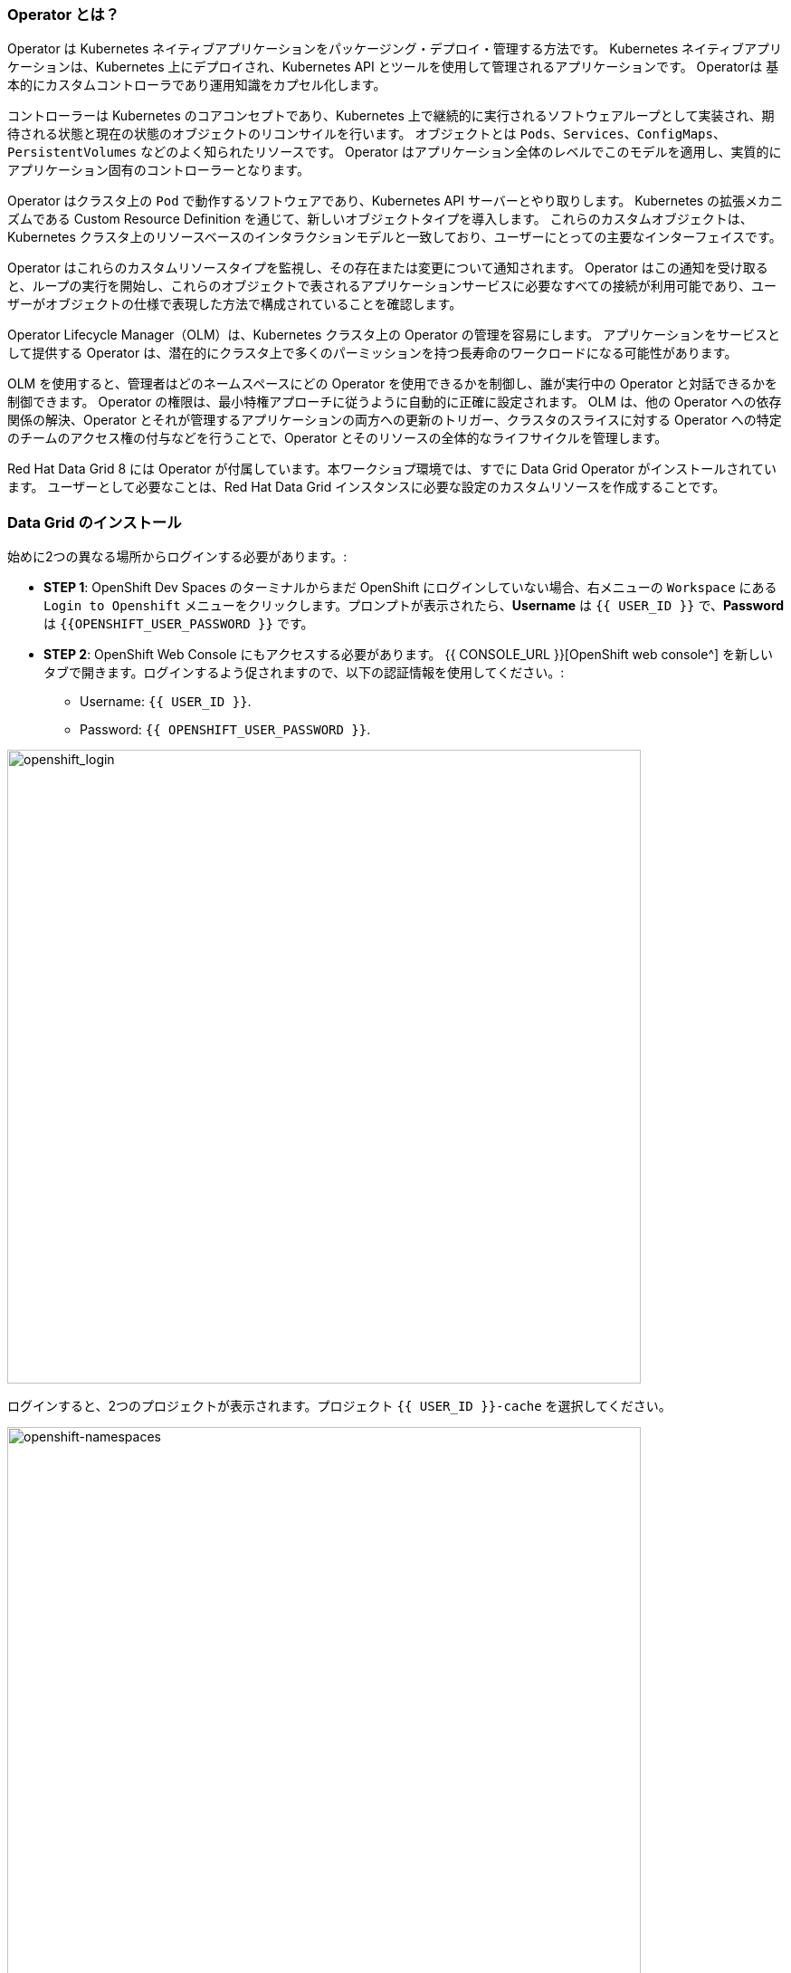 === Operator とは？
:experimental:

Operator は Kubernetes ネイティブアプリケーションをパッケージング・デプロイ・管理する方法です。
Kubernetes ネイティブアプリケーションは、Kubernetes 上にデプロイされ、Kubernetes API とツールを使用して管理されるアプリケーションです。
Operatorは 基本的にカスタムコントローラであり運用知識をカプセル化します。

コントローラーは Kubernetes のコアコンセプトであり、Kubernetes 上で継続的に実行されるソフトウェアループとして実装され、期待される状態と現在の状態のオブジェクトのリコンサイルを行います。
オブジェクトとは `Pods`、`Services`、`ConfigMaps`、`PersistentVolumes` などのよく知られたリソースです。
Operator はアプリケーション全体のレベルでこのモデルを適用し、実質的にアプリケーション固有のコントローラーとなります。

Operator はクラスタ上の `Pod` で動作するソフトウェアであり、Kubernetes API サーバーとやり取りします。
Kubernetes の拡張メカニズムである Custom Resource Definition を通じて、新しいオブジェクトタイプを導入します。
これらのカスタムオブジェクトは、Kubernetes クラスタ上のリソースベースのインタラクションモデルと一致しており、ユーザーにとっての主要なインターフェイスです。

Operator はこれらのカスタムリソースタイプを監視し、その存在または変更について通知されます。
Operator はこの通知を受け取ると、ループの実行を開始し、これらのオブジェクトで表されるアプリケーションサービスに必要なすべての接続が利用可能であり、ユーザーがオブジェクトの仕様で表現した方法で構成されていることを確認します。

Operator Lifecycle Manager（OLM）は、Kubernetes クラスタ上の Operator の管理を容易にします。
アプリケーションをサービスとして提供する Operator は、潜在的にクラスタ上で多くのパーミッションを持つ長寿命のワークロードになる可能性があります。

OLM を使用すると、管理者はどのネームスペースにどの Operator を使用できるかを制御し、誰が実行中の Operator と対話できるかを制御できます。
Operator の権限は、最小特権アプローチに従うように自動的に正確に設定されます。
OLM は、他の Operator への依存関係の解決、Operator とそれが管理するアプリケーションの両方への更新のトリガー、クラスタのスライスに対する Operator への特定のチームのアクセス権の付与などを行うことで、Operator とそのリソースの全体的なライフサイクルを管理します。

Red Hat Data Grid 8 には Operator が付属しています。本ワークショプ環境では、すでに Data Grid Operator がインストールされています。
ユーザーとして必要なことは、Red Hat Data Grid インスタンスに必要な設定のカスタムリソースを作成することです。


=== Data Grid のインストール

始めに2つの異なる場所からログインする必要があります。:

* *STEP 1*: OpenShift Dev Spaces のターミナルからまだ OpenShift にログインしていない場合、右メニューの `Workspace` にある `Login to Openshift` メニューをクリックします。プロンプトが表示されたら、*Username* は `{{ USER_ID }}` で、*Password* は `{{OPENSHIFT_USER_PASSWORD }}` です。

* *STEP 2*: OpenShift Web Console にもアクセスする必要があります。 {{ CONSOLE_URL }}[OpenShift web console^] を新しいタブで開きます。ログインするよう促されますので、以下の認証情報を使用してください。:

** Username: `{{ USER_ID }}`.
** Password: `{{ OPENSHIFT_USER_PASSWORD }}`.

image::openshift-login-page.png[openshift_login, 700]

ログインすると、2つのプロジェクトが表示されます。プロジェクト `{{ USER_ID }}-cache` を選択してください。

image::openshift-namespaces.png[openshift-namespaces, 700]


上の画像のように、*Administrator* ビューに変更します。下図のように、左側のナビゲーションセクションにおいて `Operators > インストール済みの Operator` のリンクをクリックします。

image::openshift-installed-operators.png[openshift-installed-operators, 700]

Namespaces に Data Grid オペレータが既にインストールされていることに注意してください。これを選択し、*Infinispan Cluster* タブに移動します。

image::openshift-datagrid-operator-view.png[openshift-datagrid-operator-view, 700]

Namespaces に Data Grid クラスタがインストールされていないことが分かります。それでは作成してみよう。`Infinispanの作成` をクリックし、`YAML ビュー` を選択し、デフォルトの定義を以下の YAML に置き換えます。: 

[source, yaml, role="copypaste"]
----
apiVersion: infinispan.org/v1
kind: Infinispan <1>
metadata:
  name: datagrid-service <2>
  namespace: {{ USER_ID }}-cache
spec:
  replicas: 2 <3>
----

<1> Kubernetes または Openshift に `Infinispan` というカスタムリソースがあることを伝えます
<2> クラスタ名を `datagrid-service` にします
<3> サービスに必要なレプリカ数を指定します

NOTE: このサービスを `datagrid-service` と呼ぶことにします。以下の演習ではこの名前を使ってクラスタにアクセスします。

一番下にある *作成* をクリックし、Data Grid ノードが正常にクラスタを構成するまで待ちます。

コマンドラインから Data Grid カスタムリソースを確認してみましょう。これを行うには、OpenShift Dev Spaces に移動し、Openshift にログインします。

image::che_openshift_login.png[openshift_login, 700]

ログインすると、以下のメッセージが表示されるはずです。:

[source, shell]
----
Login successful.

You have access to the following projects and can switch between them with 'oc project <projectname>':

  * {{ USER_ID }}-cache
    {{ USER_ID }}-cache2

Using project "{{ USER_ID }}-cache".
Welcome! See 'oc help' to get started.
----

前のセクションと同じように、OpenShift Dev Spaces ワークスペースにおいて `>_ New Terminal` を開始し、以下のコマンドを実行します。

[source, shell, role="copypaste"]
----
oc get infinispan -o yaml
----

レスポンスには、以下の例のように Data Grid ノードがクラスタ化されたビューを受け取ったことが表示されます。:

[source, shell]
----
conditions:
  - message: 'View: datagrid-service-0-xxxx, datagrid-service-1-xxxx'
    status: "True"
    type: WellFormed
----


コンディションチェックを待つこともできます。

[source, shell, role="copypaste"]
----
oc wait --for condition=wellFormed --timeout=240s infinispan/datagrid-service
----

以下のようにログからクラスタビューを確認してみましょう。

[source, shell, role="copypaste"]
----
oc logs datagrid-service-0 | grep ISPN000094
----

[source, shell]
----
INFO  [org.infinispan.CLUSTER] (MSC service thread 1-2) \
ISPN000094: Received new cluster view for channel datagrid-service: \
[datagrid-service-0-xxxx|0] (1) [datagrid-service-0-xxxx]

INFO  [org.infinispan.CLUSTER] (jgroups-3,datagrid-service-0) \
ISPN000094: Received new cluster view for channel datagrid-service: \
[datagrid-service-0-xxxx|1] (2) [datagrid-service-0-xxxx, datagrid-service-1-xxxx]
----

以下のコマンドを実行して、Red Hat Data Grid Operator を実行している Pod とインスタンスを探すこともできます。:

[source, shell, role="copypaste"]
----
oc get pods
----

上記のコマンドは以下のような出力になるはずです。

[source, shell]
----
[jboss@workspacel7b3gw19zpoclvcu dg8-operator]$ oc get pods
NAME                                                      READY   STATUS    RESTARTS   AGE
datagrid-service-0                                        1/1     Running   0          13m
datagrid-service-1                                        1/1     Running   0          12m
datagrid-service-config-listener-567dd95fd-hsf99          1/1     Running   0          12m
grafana-operator-controller-manager-745f467f5b-4kpc5      2/2     Running   2          9h
infinispan-operator-controller-manager-5b7c8f7874-dfwn8   1/1     Running   1          9h
----

Service やその設定 (TYPE、PORTS など) もチェックしてみましょう。

[source, shell, role="copypaste"]
----
oc get services
----

上記のコマンドを実行すると、以下の例のような出力が表示されるはずです。すべての Service が表示されます。:

[source, shell]
----
NAME                                                  TYPE        CLUSTER-IP       EXTERNAL-IP   PORT(S)     AGE
datagrid-service                                      ClusterIP   172.30.137.236   <none>        11222/TCP   15m
datagrid-service-admin                                ClusterIP   None             <none>        11223/TCP   15m
datagrid-service-ping                                 ClusterIP   None             <none>        8888/TCP    15m
...
----

3つの Data Grid Service があること分かります。:

- `datagrid-service` : OpenShift クラスタ上のアプリケーションから利用される
- `datagrid-service-admin` : Operator によってクラスタの設定と通信に利用される
- `datagrid-service-ping` : クラスタが健全に動作していることを確認する

Operator はクラスタの正しい状態を常に維持しています。
このため、クラスタ設定を直接編集する必要はなく、Operator が常に監視しているカスタムリソースを介して定義する必要があります。
`datagrid-service` に外部ルートを追加してみましょう。

`datagrid-service` カスタムリソースを編集してみましょう。

下図のように、`Infinispanの編集` をクリックします。

image::dg_edit_CR.png[Edit CR, 700]

クラスタインスタンスが作成されると、Operator によって追加されたタイムスタンプやラベルなどの追加情報が YAML に表示されるはずです。


`spec:` に変更を加えます。spec 配下の `replicas` へ移動し、下図のように追加します。

[source, shell, role="copypaste"]
----
  expose:
    type: LoadBalancer
----

image::dg_edit_CR_LoadBalancer.png[Edit and Save, 700]

`保存` してください。

<1> `インストール済みの Operator > Data Grid > Infinispan Cluster` に戻り、`datagrid-service` をクリックします。
<2> 次に `リソース > datagrid-service-external` をクリックします。`サービスアドレス` ページが表示され、Data Grid コンソールへのロードバランサーへの公開リンクが表示されます。

image::dg_CR_detailview.png[DG cluster detail view, 700]


以下は例ですが、以下のような `LoadBalancer` URL が表示されるはずです。

* `a256fafe1f822452fb4c2fb3e3a5aff6-1344204513.us-east-2.elb.amazonaws.com`


プロトコル `https` と Data Grid のポート `11222` を指定して URL にアクセスしようとした場合、署名された証明書を使用していないため警告は無視できます。

* `https://a256fafe1f822452fb4c2fb3e3a5aff6-1344204513.us-east-2.elb.amazonaws.com:11222/`

認証情報を提供する必要があります。

Data Grid Operator は、インストール時に認証情報を作成し、Namespace の Secret に保存しています。OpenShift Dev Spaces のターミナルに戻ってください。以下のコマンドを用いて Secret を取得しましょう。

[source, shell, role="copypaste"]
----
oc get secret datagrid-service-generated-secret -o jsonpath="{.data.identities\.yaml}" | base64 --decode
----

クラスタが稼働していることの最後のテストをします。ユーザ名 developer、パスワードには上記の Secret を用いてログインします。

image::dg_adminconsole.png[openshift_login, 900]


==== Data Grid クラスタの停止・起動
クラスタの状態を正常に保持するには、Data Grid ノードを安全に順序よく停止・起動する必要があります。

Data Grid クラスタは、シャットダウン前と同じノード数で再起動する必要があります。これにより、Data Grid はクラスタ全体のデータ分散を復元できます。Data Grid Operator がクラスタを完全に再起動した後、ノードを安全に追加および削除できます。

カスタムリソースの `spec.replicas` フィールドを 0 に変更し、Data Grid クラスタを停止します。

[source, shell, role="copypaste"]
----
spec:
  replicas: 0
----

クラスタを再起動する前に、ノード数が正しいことを確認してください。

[source, shell]
----
oc get infinispan datagrid-service -o=jsonpath='{.status.replicasWantedAtRestart}'
----

`spec.replicas` フィールドを同じノード数に変更し、Data Grid クラスタを再起動します。

[source, shell, role="copypaste"]
----
spec:
  replicas: 2
----

==== Data Grid サービスの種類

Data Grid には2種類のサービスがあります。:

<1> Cache サービス
<2> DataGrid サービス

それぞれのサービスは Data Grid サーバーイメージに基づくステートフルなアプリケーションであり、柔軟で堅牢なインメモリデータストレージを提供します。
`spec.service.type` フィールドに値を指定しない場合、Data Grid Operator はデフォルトで Cache サービスを作成します。
それぞれのサービスにはそれぞれ異なる利点があり、アプリケーションは Data Grid が提供するさまざまな機能を利用できます。

*Cache サービス*

最小限の構成で揮発性・低レイテンシーのデータストアが必要な場合は Cache サービスを使用します。

* データストレージの需要が増加または減少した場合、容量に合わせて自動的に拡張します。
* 同期的にデータを分散し、一貫性を確保します。
* クラスタ全体でキャッシュの各エントリを複製します。
* キャッシュエントリーをオフヒープに格納し、JVM の効率化のために Eviction を使用します。
* デフォルトのパーティション処理構成でデータの一貫性を確保します。

Cache サービスは揮発性であるため、Data Grid カスタムリソースにてクラスタに変更を適用したり、Data Grid のバージョンを更新したりすると、すべてのデータが失われます。

*Data Grid サービス*

* クロスサイトレプリケーションによるグローバルなクラスタ間でのデータのバックアップができます。
* 任意の有効な構成でキャッシュを作成できます。
* ファイルベースのキャッシュストアを追加して、データを永続ボリュームに保存できます。
* Data Grid Query API を使用したキャッシュ間の値のクエリを実行できます。
* 高度なデータグリッドの特徴と機能の使用できます。

このセクションの例では、Cache サービスを使用していることにお気づきかもしれませんが、これからの演習では様々なサービスとそれに付随する機能を設定します。

=== まとめ

<1> 最初に Infinispan カスタムリソースを作成しました。
<2> Data Grid Operator を使用してカスタムリソースを Openshift にデプロイしました。
<3> Data Grid インスタンスをインストールしました。
<4> サービスを外部に公開しました。
<5> カスタムリソース経由で Data Grid を停止・起動し、ステータス/ログを追跡する方法を学びました。
<6> 2種類のサービスの違いを説明しました。

本ハンズオンの最初の Data Grid のインストールが完了しました。次の演習では、このインスタンスを Quarkus アプリケーションのリモートとして使用する方法を学びましょう。
